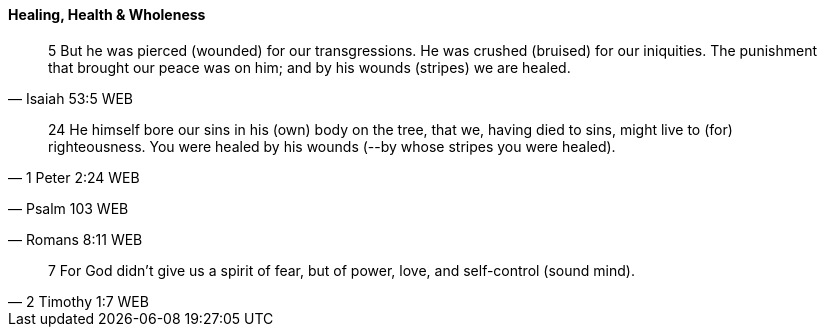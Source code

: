 ==== Healing, Health & Wholeness
> 5 But he was pierced (wounded) for our transgressions. He was crushed (bruised) for our iniquities. The punishment that brought our peace was on him; and by his wounds (stripes) we are healed.
> -- Isaiah 53:5 WEB

> 24 He himself bore our sins in his (own) body on the tree, that we, having died to sins, might live to (for) righteousness. You were healed by his wounds (--by whose stripes you were healed).
> -- 1 Peter 2:24 WEB

> -- Psalm 103 WEB

> -- Romans 8:11 WEB

> 7 For God didn’t give us a spirit of fear, but of power, love, and self-control (sound mind).
> -- 2 Timothy 1:7 WEB
